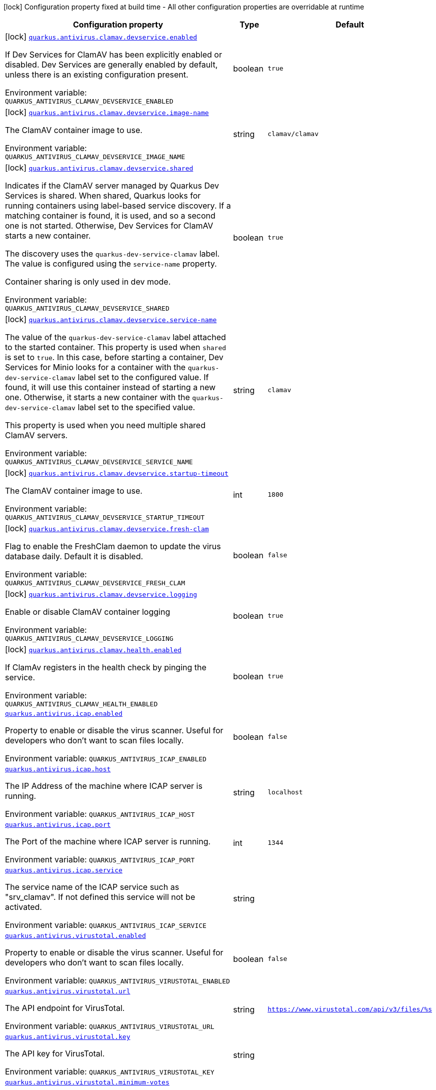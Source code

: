 :summaryTableId: quarkus-antivirus_quarkus-antivirus
[.configuration-legend]
icon:lock[title=Fixed at build time] Configuration property fixed at build time - All other configuration properties are overridable at runtime
[.configuration-reference.searchable, cols="80,.^10,.^10"]
|===

h|[.header-title]##Configuration property##
h|Type
h|Default

a|icon:lock[title=Fixed at build time] [[quarkus-antivirus_quarkus-antivirus-clamav-devservice-enabled]] [.property-path]##link:#quarkus-antivirus_quarkus-antivirus-clamav-devservice-enabled[`quarkus.antivirus.clamav.devservice.enabled`]##

[.description]
--
If Dev Services for ClamAV has been explicitly enabled or disabled. Dev Services are generally enabled by default, unless there is an existing configuration present.


ifdef::add-copy-button-to-env-var[]
Environment variable: env_var_with_copy_button:+++QUARKUS_ANTIVIRUS_CLAMAV_DEVSERVICE_ENABLED+++[]
endif::add-copy-button-to-env-var[]
ifndef::add-copy-button-to-env-var[]
Environment variable: `+++QUARKUS_ANTIVIRUS_CLAMAV_DEVSERVICE_ENABLED+++`
endif::add-copy-button-to-env-var[]
--
|boolean
|`true`

a|icon:lock[title=Fixed at build time] [[quarkus-antivirus_quarkus-antivirus-clamav-devservice-image-name]] [.property-path]##link:#quarkus-antivirus_quarkus-antivirus-clamav-devservice-image-name[`quarkus.antivirus.clamav.devservice.image-name`]##

[.description]
--
The ClamAV container image to use.


ifdef::add-copy-button-to-env-var[]
Environment variable: env_var_with_copy_button:+++QUARKUS_ANTIVIRUS_CLAMAV_DEVSERVICE_IMAGE_NAME+++[]
endif::add-copy-button-to-env-var[]
ifndef::add-copy-button-to-env-var[]
Environment variable: `+++QUARKUS_ANTIVIRUS_CLAMAV_DEVSERVICE_IMAGE_NAME+++`
endif::add-copy-button-to-env-var[]
--
|string
|`clamav/clamav`

a|icon:lock[title=Fixed at build time] [[quarkus-antivirus_quarkus-antivirus-clamav-devservice-shared]] [.property-path]##link:#quarkus-antivirus_quarkus-antivirus-clamav-devservice-shared[`quarkus.antivirus.clamav.devservice.shared`]##

[.description]
--
Indicates if the ClamAV server managed by Quarkus Dev Services is shared. When shared, Quarkus looks for running containers using label-based service discovery. If a matching container is found, it is used, and so a second one is not started. Otherwise, Dev Services for ClamAV starts a new container.

The discovery uses the `quarkus-dev-service-clamav` label. The value is configured using the `service-name` property.

Container sharing is only used in dev mode.


ifdef::add-copy-button-to-env-var[]
Environment variable: env_var_with_copy_button:+++QUARKUS_ANTIVIRUS_CLAMAV_DEVSERVICE_SHARED+++[]
endif::add-copy-button-to-env-var[]
ifndef::add-copy-button-to-env-var[]
Environment variable: `+++QUARKUS_ANTIVIRUS_CLAMAV_DEVSERVICE_SHARED+++`
endif::add-copy-button-to-env-var[]
--
|boolean
|`true`

a|icon:lock[title=Fixed at build time] [[quarkus-antivirus_quarkus-antivirus-clamav-devservice-service-name]] [.property-path]##link:#quarkus-antivirus_quarkus-antivirus-clamav-devservice-service-name[`quarkus.antivirus.clamav.devservice.service-name`]##

[.description]
--
The value of the `quarkus-dev-service-clamav` label attached to the started container. This property is used when `shared` is set to `true`. In this case, before starting a container, Dev Services for Minio looks for a container with the `quarkus-dev-service-clamav` label set to the configured value. If found, it will use this container instead of starting a new one. Otherwise, it starts a new container with the `quarkus-dev-service-clamav` label set to the specified value.

This property is used when you need multiple shared ClamAV servers.


ifdef::add-copy-button-to-env-var[]
Environment variable: env_var_with_copy_button:+++QUARKUS_ANTIVIRUS_CLAMAV_DEVSERVICE_SERVICE_NAME+++[]
endif::add-copy-button-to-env-var[]
ifndef::add-copy-button-to-env-var[]
Environment variable: `+++QUARKUS_ANTIVIRUS_CLAMAV_DEVSERVICE_SERVICE_NAME+++`
endif::add-copy-button-to-env-var[]
--
|string
|`clamav`

a|icon:lock[title=Fixed at build time] [[quarkus-antivirus_quarkus-antivirus-clamav-devservice-startup-timeout]] [.property-path]##link:#quarkus-antivirus_quarkus-antivirus-clamav-devservice-startup-timeout[`quarkus.antivirus.clamav.devservice.startup-timeout`]##

[.description]
--
The ClamAV container image to use.


ifdef::add-copy-button-to-env-var[]
Environment variable: env_var_with_copy_button:+++QUARKUS_ANTIVIRUS_CLAMAV_DEVSERVICE_STARTUP_TIMEOUT+++[]
endif::add-copy-button-to-env-var[]
ifndef::add-copy-button-to-env-var[]
Environment variable: `+++QUARKUS_ANTIVIRUS_CLAMAV_DEVSERVICE_STARTUP_TIMEOUT+++`
endif::add-copy-button-to-env-var[]
--
|int
|`1800`

a|icon:lock[title=Fixed at build time] [[quarkus-antivirus_quarkus-antivirus-clamav-devservice-fresh-clam]] [.property-path]##link:#quarkus-antivirus_quarkus-antivirus-clamav-devservice-fresh-clam[`quarkus.antivirus.clamav.devservice.fresh-clam`]##

[.description]
--
Flag to enable the FreshClam daemon to update the virus database daily. Default it is disabled.


ifdef::add-copy-button-to-env-var[]
Environment variable: env_var_with_copy_button:+++QUARKUS_ANTIVIRUS_CLAMAV_DEVSERVICE_FRESH_CLAM+++[]
endif::add-copy-button-to-env-var[]
ifndef::add-copy-button-to-env-var[]
Environment variable: `+++QUARKUS_ANTIVIRUS_CLAMAV_DEVSERVICE_FRESH_CLAM+++`
endif::add-copy-button-to-env-var[]
--
|boolean
|`false`

a|icon:lock[title=Fixed at build time] [[quarkus-antivirus_quarkus-antivirus-clamav-devservice-logging]] [.property-path]##link:#quarkus-antivirus_quarkus-antivirus-clamav-devservice-logging[`quarkus.antivirus.clamav.devservice.logging`]##

[.description]
--
Enable or disable ClamAV container logging


ifdef::add-copy-button-to-env-var[]
Environment variable: env_var_with_copy_button:+++QUARKUS_ANTIVIRUS_CLAMAV_DEVSERVICE_LOGGING+++[]
endif::add-copy-button-to-env-var[]
ifndef::add-copy-button-to-env-var[]
Environment variable: `+++QUARKUS_ANTIVIRUS_CLAMAV_DEVSERVICE_LOGGING+++`
endif::add-copy-button-to-env-var[]
--
|boolean
|`true`

a|icon:lock[title=Fixed at build time] [[quarkus-antivirus_quarkus-antivirus-clamav-health-enabled]] [.property-path]##link:#quarkus-antivirus_quarkus-antivirus-clamav-health-enabled[`quarkus.antivirus.clamav.health.enabled`]##

[.description]
--
If ClamAv registers in the health check by pinging the service.


ifdef::add-copy-button-to-env-var[]
Environment variable: env_var_with_copy_button:+++QUARKUS_ANTIVIRUS_CLAMAV_HEALTH_ENABLED+++[]
endif::add-copy-button-to-env-var[]
ifndef::add-copy-button-to-env-var[]
Environment variable: `+++QUARKUS_ANTIVIRUS_CLAMAV_HEALTH_ENABLED+++`
endif::add-copy-button-to-env-var[]
--
|boolean
|`true`

a| [[quarkus-antivirus_quarkus-antivirus-icap-enabled]] [.property-path]##link:#quarkus-antivirus_quarkus-antivirus-icap-enabled[`quarkus.antivirus.icap.enabled`]##

[.description]
--
Property to enable or disable the virus scanner. Useful for developers who don't want to scan files locally.


ifdef::add-copy-button-to-env-var[]
Environment variable: env_var_with_copy_button:+++QUARKUS_ANTIVIRUS_ICAP_ENABLED+++[]
endif::add-copy-button-to-env-var[]
ifndef::add-copy-button-to-env-var[]
Environment variable: `+++QUARKUS_ANTIVIRUS_ICAP_ENABLED+++`
endif::add-copy-button-to-env-var[]
--
|boolean
|`false`

a| [[quarkus-antivirus_quarkus-antivirus-icap-host]] [.property-path]##link:#quarkus-antivirus_quarkus-antivirus-icap-host[`quarkus.antivirus.icap.host`]##

[.description]
--
The IP Address of the machine where ICAP server is running.


ifdef::add-copy-button-to-env-var[]
Environment variable: env_var_with_copy_button:+++QUARKUS_ANTIVIRUS_ICAP_HOST+++[]
endif::add-copy-button-to-env-var[]
ifndef::add-copy-button-to-env-var[]
Environment variable: `+++QUARKUS_ANTIVIRUS_ICAP_HOST+++`
endif::add-copy-button-to-env-var[]
--
|string
|`localhost`

a| [[quarkus-antivirus_quarkus-antivirus-icap-port]] [.property-path]##link:#quarkus-antivirus_quarkus-antivirus-icap-port[`quarkus.antivirus.icap.port`]##

[.description]
--
The Port of the machine where ICAP server is running.


ifdef::add-copy-button-to-env-var[]
Environment variable: env_var_with_copy_button:+++QUARKUS_ANTIVIRUS_ICAP_PORT+++[]
endif::add-copy-button-to-env-var[]
ifndef::add-copy-button-to-env-var[]
Environment variable: `+++QUARKUS_ANTIVIRUS_ICAP_PORT+++`
endif::add-copy-button-to-env-var[]
--
|int
|`1344`

a| [[quarkus-antivirus_quarkus-antivirus-icap-service]] [.property-path]##link:#quarkus-antivirus_quarkus-antivirus-icap-service[`quarkus.antivirus.icap.service`]##

[.description]
--
The service name of the ICAP service such as "srv_clamav". If not defined this service will not be activated.


ifdef::add-copy-button-to-env-var[]
Environment variable: env_var_with_copy_button:+++QUARKUS_ANTIVIRUS_ICAP_SERVICE+++[]
endif::add-copy-button-to-env-var[]
ifndef::add-copy-button-to-env-var[]
Environment variable: `+++QUARKUS_ANTIVIRUS_ICAP_SERVICE+++`
endif::add-copy-button-to-env-var[]
--
|string
|

a| [[quarkus-antivirus_quarkus-antivirus-virustotal-enabled]] [.property-path]##link:#quarkus-antivirus_quarkus-antivirus-virustotal-enabled[`quarkus.antivirus.virustotal.enabled`]##

[.description]
--
Property to enable or disable the virus scanner. Useful for developers who don't want to scan files locally.


ifdef::add-copy-button-to-env-var[]
Environment variable: env_var_with_copy_button:+++QUARKUS_ANTIVIRUS_VIRUSTOTAL_ENABLED+++[]
endif::add-copy-button-to-env-var[]
ifndef::add-copy-button-to-env-var[]
Environment variable: `+++QUARKUS_ANTIVIRUS_VIRUSTOTAL_ENABLED+++`
endif::add-copy-button-to-env-var[]
--
|boolean
|`false`

a| [[quarkus-antivirus_quarkus-antivirus-virustotal-url]] [.property-path]##link:#quarkus-antivirus_quarkus-antivirus-virustotal-url[`quarkus.antivirus.virustotal.url`]##

[.description]
--
The API endpoint for VirusTotal.


ifdef::add-copy-button-to-env-var[]
Environment variable: env_var_with_copy_button:+++QUARKUS_ANTIVIRUS_VIRUSTOTAL_URL+++[]
endif::add-copy-button-to-env-var[]
ifndef::add-copy-button-to-env-var[]
Environment variable: `+++QUARKUS_ANTIVIRUS_VIRUSTOTAL_URL+++`
endif::add-copy-button-to-env-var[]
--
|string
|`https://www.virustotal.com/api/v3/files/%s`

a| [[quarkus-antivirus_quarkus-antivirus-virustotal-key]] [.property-path]##link:#quarkus-antivirus_quarkus-antivirus-virustotal-key[`quarkus.antivirus.virustotal.key`]##

[.description]
--
The API key for VirusTotal.


ifdef::add-copy-button-to-env-var[]
Environment variable: env_var_with_copy_button:+++QUARKUS_ANTIVIRUS_VIRUSTOTAL_KEY+++[]
endif::add-copy-button-to-env-var[]
ifndef::add-copy-button-to-env-var[]
Environment variable: `+++QUARKUS_ANTIVIRUS_VIRUSTOTAL_KEY+++`
endif::add-copy-button-to-env-var[]
--
|string
|

a| [[quarkus-antivirus_quarkus-antivirus-virustotal-minimum-votes]] [.property-path]##link:#quarkus-antivirus_quarkus-antivirus-virustotal-minimum-votes[`quarkus.antivirus.virustotal.minimum-votes`]##

[.description]
--
VirusTotal checks over 70{plus} different engine for virus and collates a count of how many of those 70 reported a file as malicious. This number lets you control how many engines have to report a file is malicious to raise an exception.


ifdef::add-copy-button-to-env-var[]
Environment variable: env_var_with_copy_button:+++QUARKUS_ANTIVIRUS_VIRUSTOTAL_MINIMUM_VOTES+++[]
endif::add-copy-button-to-env-var[]
ifndef::add-copy-button-to-env-var[]
Environment variable: `+++QUARKUS_ANTIVIRUS_VIRUSTOTAL_MINIMUM_VOTES+++`
endif::add-copy-button-to-env-var[]
--
|int
|`1`

a| [[quarkus-antivirus_quarkus-antivirus-clamav-enabled]] [.property-path]##link:#quarkus-antivirus_quarkus-antivirus-clamav-enabled[`quarkus.antivirus.clamav.enabled`]##

[.description]
--
Property to enable or disable the virus scanner. Useful for developers who don't want to scan files locally.


ifdef::add-copy-button-to-env-var[]
Environment variable: env_var_with_copy_button:+++QUARKUS_ANTIVIRUS_CLAMAV_ENABLED+++[]
endif::add-copy-button-to-env-var[]
ifndef::add-copy-button-to-env-var[]
Environment variable: `+++QUARKUS_ANTIVIRUS_CLAMAV_ENABLED+++`
endif::add-copy-button-to-env-var[]
--
|boolean
|`false`

a| [[quarkus-antivirus_quarkus-antivirus-clamav-host]] [.property-path]##link:#quarkus-antivirus_quarkus-antivirus-clamav-host[`quarkus.antivirus.clamav.host`]##

[.description]
--
The IP Address of the machine where ClamAV is running.


ifdef::add-copy-button-to-env-var[]
Environment variable: env_var_with_copy_button:+++QUARKUS_ANTIVIRUS_CLAMAV_HOST+++[]
endif::add-copy-button-to-env-var[]
ifndef::add-copy-button-to-env-var[]
Environment variable: `+++QUARKUS_ANTIVIRUS_CLAMAV_HOST+++`
endif::add-copy-button-to-env-var[]
--
|string
|

a| [[quarkus-antivirus_quarkus-antivirus-clamav-port]] [.property-path]##link:#quarkus-antivirus_quarkus-antivirus-clamav-port[`quarkus.antivirus.clamav.port`]##

[.description]
--
The Port of the machine where ClamAV is running.


ifdef::add-copy-button-to-env-var[]
Environment variable: env_var_with_copy_button:+++QUARKUS_ANTIVIRUS_CLAMAV_PORT+++[]
endif::add-copy-button-to-env-var[]
ifndef::add-copy-button-to-env-var[]
Environment variable: `+++QUARKUS_ANTIVIRUS_CLAMAV_PORT+++`
endif::add-copy-button-to-env-var[]
--
|int
|`3310`

a| [[quarkus-antivirus_quarkus-antivirus-clamav-scan-timeout]] [.property-path]##link:#quarkus-antivirus_quarkus-antivirus-clamav-scan-timeout[`quarkus.antivirus.clamav.scan-timeout`]##

[.description]
--
The timeout of how much time to give CLamAV to scan the virus before failing.


ifdef::add-copy-button-to-env-var[]
Environment variable: env_var_with_copy_button:+++QUARKUS_ANTIVIRUS_CLAMAV_SCAN_TIMEOUT+++[]
endif::add-copy-button-to-env-var[]
ifndef::add-copy-button-to-env-var[]
Environment variable: `+++QUARKUS_ANTIVIRUS_CLAMAV_SCAN_TIMEOUT+++`
endif::add-copy-button-to-env-var[]
--
|int
|`60000`

a| [[quarkus-antivirus_quarkus-antivirus-clamav-chunk-size]] [.property-path]##link:#quarkus-antivirus_quarkus-antivirus-clamav-chunk-size[`quarkus.antivirus.clamav.chunk-size`]##

[.description]
--
Size in bytes of the chunks of data to stream to the scanner at a time.


ifdef::add-copy-button-to-env-var[]
Environment variable: env_var_with_copy_button:+++QUARKUS_ANTIVIRUS_CLAMAV_CHUNK_SIZE+++[]
endif::add-copy-button-to-env-var[]
ifndef::add-copy-button-to-env-var[]
Environment variable: `+++QUARKUS_ANTIVIRUS_CLAMAV_CHUNK_SIZE+++`
endif::add-copy-button-to-env-var[]
--
|int
|`10240`

a| [[quarkus-antivirus_quarkus-antivirus-clamav-ping-timeout]] [.property-path]##link:#quarkus-antivirus_quarkus-antivirus-clamav-ping-timeout[`quarkus.antivirus.clamav.ping-timeout`]##

[.description]
--
The timeout of how much time to give CLamAV to scan the virus before failing.


ifdef::add-copy-button-to-env-var[]
Environment variable: env_var_with_copy_button:+++QUARKUS_ANTIVIRUS_CLAMAV_PING_TIMEOUT+++[]
endif::add-copy-button-to-env-var[]
ifndef::add-copy-button-to-env-var[]
Environment variable: `+++QUARKUS_ANTIVIRUS_CLAMAV_PING_TIMEOUT+++`
endif::add-copy-button-to-env-var[]
--
|int
|`2000`

|===


:!summaryTableId: